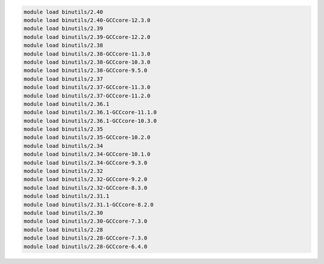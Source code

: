 .. code-block:: console

    module load binutils/2.40
    module load binutils/2.40-GCCcore-12.3.0
    module load binutils/2.39
    module load binutils/2.39-GCCcore-12.2.0
    module load binutils/2.38
    module load binutils/2.38-GCCcore-11.3.0
    module load binutils/2.38-GCCcore-10.3.0
    module load binutils/2.38-GCCcore-9.5.0
    module load binutils/2.37
    module load binutils/2.37-GCCcore-11.3.0
    module load binutils/2.37-GCCcore-11.2.0
    module load binutils/2.36.1
    module load binutils/2.36.1-GCCcore-11.1.0
    module load binutils/2.36.1-GCCcore-10.3.0
    module load binutils/2.35
    module load binutils/2.35-GCCcore-10.2.0
    module load binutils/2.34
    module load binutils/2.34-GCCcore-10.1.0
    module load binutils/2.34-GCCcore-9.3.0
    module load binutils/2.32
    module load binutils/2.32-GCCcore-9.2.0
    module load binutils/2.32-GCCcore-8.3.0
    module load binutils/2.31.1
    module load binutils/2.31.1-GCCcore-8.2.0
    module load binutils/2.30
    module load binutils/2.30-GCCcore-7.3.0
    module load binutils/2.28
    module load binutils/2.28-GCCcore-7.3.0
    module load binutils/2.28-GCCcore-6.4.0

